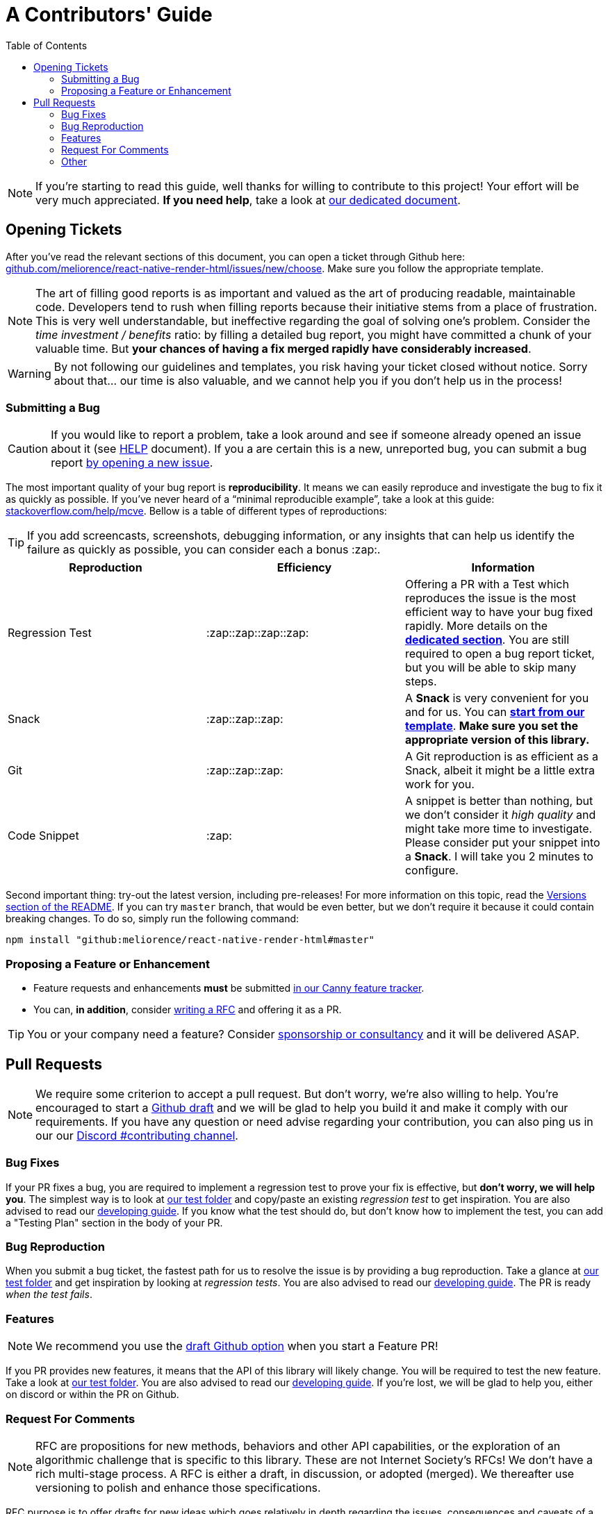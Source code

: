 :hide-uri-scheme:
ifdef::env-github[]
:tip-caption: :bulb:
:note-caption: :information_source:
:important-caption: :heavy_exclamation_mark:
:caution-caption: :fire:
:warning-caption: :warning:
endif::[]
:toc:

:rnrh-test-folder: https://github.com/meliorence/react-native-render-html/tree/master/packages/render-html/src/__tests__

= A Contributors' Guide

[NOTE]
If you're starting to read this guide, well thanks for willing to contribute to
this project! Your effort will be very much appreciated.
*If you need help*, take a look at <<HELP.adoc#,our dedicated document>>.

[[tickets]]
== Opening Tickets

After you've read the relevant sections of this document, you can open a ticket
through Github here:
https://github.com/meliorence/react-native-render-html/issues/new/choose. Make
sure you follow the appropriate template.

[NOTE]
The art of filling good reports is as important and valued as the art of
producing readable, maintainable code. Developers tend to rush when filling
reports because their initiative stems from a place of frustration. This is
very well understandable, but ineffective regarding the goal of solving one's
problem. Consider the __time investment / benefits__ ratio: by filling a detailed
bug report, you might have committed a chunk of your
valuable time. But **your chances of having a fix merged rapidly have considerably
increased**.

[WARNING]
By not following our guidelines and templates, you risk having your ticket
closed without notice. Sorry about that... our time is also valuable, and we
cannot help you if you don't help us in the process!

=== Submitting a Bug

[CAUTION]
If you would like to report a problem, take a look around and see if someone
already opened an issue about it (see <<HELP.adoc#,HELP>> document). If you a
are certain this is a new, unreported bug, you can submit a bug report
https://github.com/meliorence/react-native-render-html/issues/new/choose[by
opening a new issue].

The most important quality of your bug report is *reproducibility*. It means we
can easily reproduce and investigate the bug to fix it as quickly as possible.
If you've never heard of a “minimal reproducible example”, take a look at this
guide: https://stackoverflow.com/help/mcve. Bellow is a table of different
types of reproductions:

[TIP]
If you add screencasts, screenshots, debugging information, or any insights
that can help us identify the failure as quickly as possible, you can consider
each a bonus :zap:.

[cols=3*,options=header,frame=topbot]
|===
|Reproduction
|Efficiency
|Information

|Regression Test
|:zap::zap::zap::zap:
|Offering a PR with a Test which reproduces the issue is the most efficient way
to have your bug fixed rapidly. More details on the *<<bug-repro,dedicated
section>>*. You are still required to open a bug report ticket, but you will be able
to skip many steps.

|Snack
|:zap::zap::zap:
|A *Snack* is very convenient for you and for us. You can
https://snack.expo.io/@jsamr/rnrhtml-template[*start from
our template*]. *Make sure you set the appropriate version of this library.*

|Git
|:zap::zap::zap:
|A Git reproduction is as efficient as a Snack, albeit it might be a little
extra work for you.

|Code Snippet
|:zap:
|A snippet is better than nothing, but we don't consider it __high quality__
and might take more time to investigate. Please consider put your snippet into
a *Snack*. I will take you 2 minutes to configure.
|===

Second important thing: try-out the latest version, including pre-releases! For
more information on this topic, read the
https://github.com/meliorence/react-native-render-html#versions[Versions section
of the README]. If you can try `master` branch, that would be even better, but
we don't require it because it could contain breaking changes. To do
so, simply run the following command:

```bash
npm install "github:meliorence/react-native-render-html#master"
```

[[features]]
=== Proposing a Feature or Enhancement

* Feature requests and enhancements **must** be submitted https://native-html.canny.io/features[in our Canny feature tracker].
* You can, *in addition*, consider <<rfc,writing a RFC>> and offering it as a PR.

[TIP]
You or your company need a feature? Consider https://github.com/sponsors/jsamr[sponsorship or consultancy] and it will be delivered ASAP.

== Pull Requests

[NOTE]
We require some criterion to accept a pull request. But don't worry, we're also
willing to help. You're encouraged to start a
https://github.blog/2019-02-14-introducing-draft-pull-requests/[Github draft]
and we will be glad to help you build it and make it comply with our
requirements. If you have any question or need advise regarding your
contribution, you can also ping us in our our https://discord.gg/MwrZmBb[Discord
#contributing channel].

=== Bug Fixes

If your PR fixes a bug, you are required to implement a regression test to
prove your fix is effective, but *don't worry, we will help you*. The simplest
way is to look at {rnrh-test-folder}[our test folder] and copy/paste an existing __regression
test__ to get inspiration. You are also advised to read our <<DEVELOPING.adoc#, developing guide>>. If you know what the test should do, but don't
know how to implement the test, you can add a "Testing Plan" section in the
body of your PR.


[[bug-repro]]
=== Bug Reproduction

When you submit a bug ticket, the fastest path for us to resolve the issue is
by providing a bug reproduction. Take a glance at {rnrh-test-folder}[our test folder] and get
inspiration by looking at __regression tests__. You are also advised to read our <<DEVELOPING.adoc#, developing guide>>. The PR is ready __when the
test fails__.

=== Features

[NOTE]
We recommend you use the
https://github.blog/2019-02-14-introducing-draft-pull-requests/[draft Github option]
when you start a Feature PR!

If you PR provides new features, it means that the API of this library will
likely change. You will be required to test the new
feature.  Take a look at {rnrh-test-folder}[our test folder]. You are also advised to read our <<DEVELOPING.adoc#, developing guide>>. If you're lost, we will be glad to help you, either on
discord or within the PR on Github.


[[rfc]]
=== Request For Comments

[NOTE]
RFC are propositions for new methods, behaviors and other API capabilities, or
the exploration of an algorithmic challenge that is specific to this library.
These are not Internet Society's RFCs! We don't have a rich multi-stage process. A
RFC is either a draft, in discussion, or adopted (merged). We thereafter use
versioning to polish and enhance those specifications.

RFC purpose is to offer drafts for new ideas which goes relatively in depth
regarding the issues, consequences and caveats of a peculiar feature. We don't
have strict requirements, but the structure should loosely resembles the
following:

1. Problem Frame (what is the context and which issues this enhancement or
feature will address).
2. Requirements (what are the behaviors required for this feature to be
supported?).

You can take a look at drafts in
https://github.com/meliorence/react-native-render-html/tree/master/rfc[the `rfc`
folder] for inspiration.

[NOTE]
We require RFCs to be written in *AsciiDoc*. If you know
markdown, it is very easy to pick and it ends-up much more powerful and
versatile. Their documentation is of excellent quality, as proven by their
https://asciidoctor.org/docs/asciidoc-writers-guide/[writer's guide].

=== Other

For other type of contributions (documentation, enhancements), we don't __a
priori__ require anything particular.